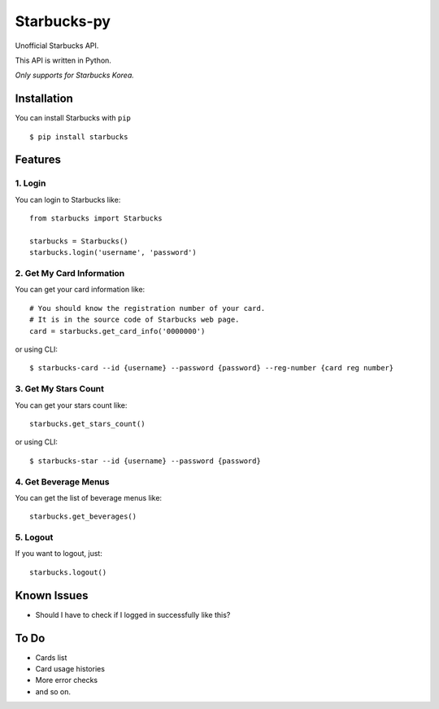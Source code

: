 ============
Starbucks-py
============

.. image:: https://pypip.in/v/Starbucks/badge.svg
    :target: https://pypi.python.org/pypi/Starbucks/

Unofficial Starbucks API.

This API is written in Python.

*Only supports for Starbucks Korea.*


Installation
------------

You can install Starbucks with ``pip``

::

    $ pip install starbucks



Features
--------

1. Login
~~~~~~~~

You can login to Starbucks like:

::

    from starbucks import Starbucks
    
    starbucks = Starbucks()
    starbucks.login('username', 'password')
    


2. Get My Card Information
~~~~~~~~~~~~~~~~~~~~~~~~~~

You can get your card information like:

::

    # You should know the registration number of your card.
    # It is in the source code of Starbucks web page.
    card = starbucks.get_card_info('0000000')
    
or using CLI:

::

    $ starbucks-card --id {username} --password {password} --reg-number {card reg number}



3. Get My Stars Count
~~~~~~~~~~~~~~~~~~~~~

You can get your stars count like:

::

    starbucks.get_stars_count()
    
or using CLI:

::

    $ starbucks-star --id {username} --password {password}
    


4. Get Beverage Menus
~~~~~~~~~~~~~~~~~~~~~

You can get the list of beverage menus like:

::

    starbucks.get_beverages()



5. Logout
~~~~~~~~~

If you want to logout, just:

::

    starbucks.logout()
    


Known Issues
------------

- Should I have to check if I logged in successfully like this?


To Do
-----

- Cards list
- Card usage histories
- More error checks
- and so on.
